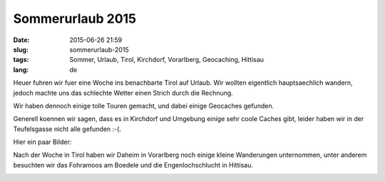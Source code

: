 Sommerurlaub 2015
######################
:date: 2015-06-26 21:59
:slug: sommerurlaub-2015
:tags: Sommer, Urlaub, Tirol, Kirchdorf, Vorarlberg, Geocaching, Hittisau
:lang: de

Heuer fuhren wir fuer eine Woche ins benachbarte Tirol auf Urlaub.
Wir wollten eigentlich hauptsaechlich wandern, jedoch machte uns das schlechte Wetter einen Strich durch die Rechnung.

Wir haben dennoch einige tolle Touren gemacht, und dabei einige Geocaches gefunden.

Generell koennen wir sagen, dass es in Kirchdorf und Umgebung einige sehr coole Caches gibt,
leider haben wir in der Teufelsgasse nicht alle gefunden :-(.



Hier ein paar Bilder:

.. image:: images/2015-urlaub-tirol-1.JPG
        :alt: Foto

.. image:: images/2015-urlaub-tirol-2.JPG
        :alt: Foto

.. image:: images/2015-urlaub-tirol-4.JPG
        :alt: Foto

.. image:: images/2015-urlaub-tirol-5.JPG
        :alt: Foto

.. image:: images/2015-urlaub-tirol-6.JPG
        :alt: Foto

.. image:: images/2015-urlaub-tirol-hunde.JPG
        :alt: Foto

.. image:: images/2015-urlaub-tirol-baum.JPG
        :alt: Foto

.. image:: images/2015-urlaub-tirol-geocachgin.JPG
	:alt: Foto

.. image:: images/2015-urlaub-tirol-klamm-1.JPG
	:alt: Foto

.. image:: images/2015-urlaub-tirol-klamm-2.JPG
	:alt: Foto

.. image:: images/2015-urlaub-tirol-klamm-3.JPG
	:alt: Foto

.. image:: images/2015-urlaub-tirol-klamm-4.JPG
	:alt: Foto

.. image:: images/2015-urlaub-tirol-teufelsgasse-1.JPG
	:alt: Foto

.. image:: images/2015-urlaub-tirol-teufelsgasse-2.JPG
	:alt: Foto

.. image:: images/2015-urlaub-tirol-teufelsgasse-3.JPG
	:alt: Foto

.. image:: images/2015-urlaub-tirol-teufelsgasse-4.JPG
	:alt: Foto

.. image:: images/2015-urlaub-tirol-teufelsgasse-5.JPG
	:alt: Foto

.. raw:: html

	<iframe src="https://player.vimeo.com/video/131952936" width="500" height="281" frameborder="0" webkitallowfullscreen mozallowfullscreen allowfullscreen></iframe> <p><a href="https://vimeo.com/131952936">Weissbachklamm in Tirol</a> from <a href="https://vimeo.com/user21149114">Christian Rhomberg</a> on <a href="https://vimeo.com">Vimeo</a>.</p>



Nach der Woche in Tirol haben wir Daheim in Vorarlberg noch einige kleine Wanderungen unternommen,
unter anderem besuchten wir das Fohramoos am Boedele und die Engenlochschlucht in Hittisau.


.. image:: images/2015-06-26-hittisau-1.JPG
	:alt: Foto

.. image:: images/2015-06-26-hittisau-2.JPG
	:alt: Foto

.. image:: images/2015-06-26-hittisau-3.JPG
	:alt: Foto

.. image:: images/2015-06-26-hittisau-4.JPG
	:alt: Foto

.. image:: images/2015-06-26-hittisau-5.JPG
	:alt: Foto

.. image:: images/2015-06-26-hittisau-6.JPG
	:alt: Foto


.. raw:: html

	<iframe src="https://player.vimeo.com/video/131912811" width="500" height="281" frameborder="0" webkitallowfullscreen mozallowfullscreen allowfullscreen></iframe> <p><a href="https://vimeo.com/131912811">Das vergessene Saegewerk in Hittisau</a> from <a href="https://vimeo.com/user21149114">Christian Rhomberg</a> on <a href="https://vimeo.com">Vimeo</a>.</p>


.. raw:: html

	<iframe src="https://player.vimeo.com/video/131912810" width="500" height="281" frameborder="0" webkitallowfullscreen mozallowfullscreen allowfullscreen></iframe> <p><a href="https://vimeo.com/131912810">Haengebruecke in Hittisau</a> from <a href="https://vimeo.com/user21149114">Christian Rhomberg</a> on <a href="https://vimeo.com">Vimeo</a>.</p>
